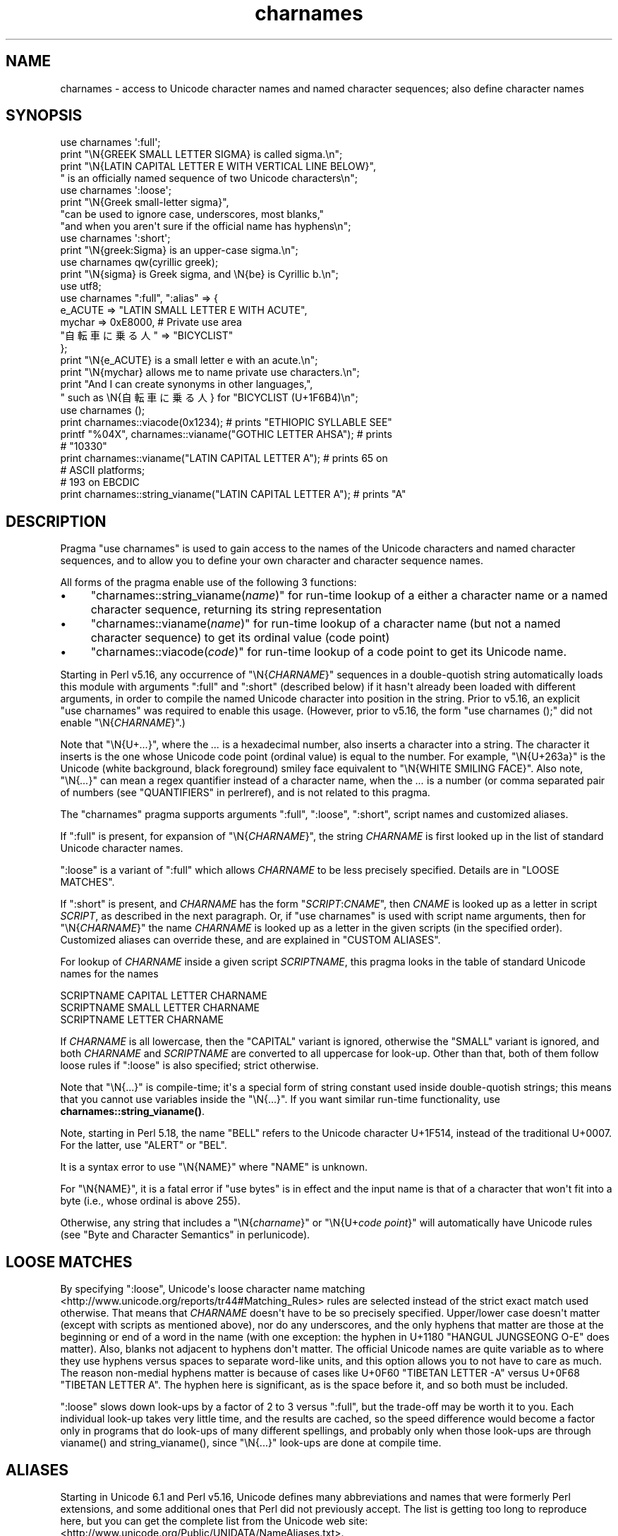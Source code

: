 .\" -*- mode: troff; coding: utf-8 -*-
.\" Automatically generated by Pod::Man v6.0.2 (Pod::Simple 3.45)
.\"
.\" Standard preamble:
.\" ========================================================================
.de Sp \" Vertical space (when we can't use .PP)
.if t .sp .5v
.if n .sp
..
.de Vb \" Begin verbatim text
.ft CW
.nf
.ne \\$1
..
.de Ve \" End verbatim text
.ft R
.fi
..
.\" \*(C` and \*(C' are quotes in nroff, nothing in troff, for use with C<>.
.ie n \{\
.    ds C` ""
.    ds C' ""
'br\}
.el\{\
.    ds C`
.    ds C'
'br\}
.\"
.\" Escape single quotes in literal strings from groff's Unicode transform.
.ie \n(.g .ds Aq \(aq
.el       .ds Aq '
.\"
.\" If the F register is >0, we'll generate index entries on stderr for
.\" titles (.TH), headers (.SH), subsections (.SS), items (.Ip), and index
.\" entries marked with X<> in POD.  Of course, you'll have to process the
.\" output yourself in some meaningful fashion.
.\"
.\" Avoid warning from groff about undefined register 'F'.
.de IX
..
.nr rF 0
.if \n(.g .if rF .nr rF 1
.if (\n(rF:(\n(.g==0)) \{\
.    if \nF \{\
.        de IX
.        tm Index:\\$1\t\\n%\t"\\$2"
..
.        if !\nF==2 \{\
.            nr % 0
.            nr F 2
.        \}
.    \}
.\}
.rr rF
.\"
.\" Required to disable full justification in groff 1.23.0.
.if n .ds AD l
.\" ========================================================================
.\"
.IX Title "charnames 3"
.TH charnames 3 2025-05-28 "perl v5.41.13" "Perl Programmers Reference Guide"
.\" For nroff, turn off justification.  Always turn off hyphenation; it makes
.\" way too many mistakes in technical documents.
.if n .ad l
.nh
.SH NAME
charnames \- access to Unicode character names and named character sequences; also define character names
.SH SYNOPSIS
.IX Header "SYNOPSIS"
.Vb 4
\& use charnames \*(Aq:full\*(Aq;
\& print "\eN{GREEK SMALL LETTER SIGMA} is called sigma.\en";
\& print "\eN{LATIN CAPITAL LETTER E WITH VERTICAL LINE BELOW}",
\&       " is an officially named sequence of two Unicode characters\en";
\&
\& use charnames \*(Aq:loose\*(Aq;
\& print "\eN{Greek small\-letter  sigma}",
\&        "can be used to ignore case, underscores, most blanks,"
\&        "and when you aren\*(Aqt sure if the official name has hyphens\en";
\&
\& use charnames \*(Aq:short\*(Aq;
\& print "\eN{greek:Sigma} is an upper\-case sigma.\en";
\&
\& use charnames qw(cyrillic greek);
\& print "\eN{sigma} is Greek sigma, and \eN{be} is Cyrillic b.\en";
\&
\& use utf8;
\& use charnames ":full", ":alias" => {
\&   e_ACUTE => "LATIN SMALL LETTER E WITH ACUTE",
\&   mychar => 0xE8000,  # Private use area
\&   "自転車に乗る人" => "BICYCLIST"
\& };
\& print "\eN{e_ACUTE} is a small letter e with an acute.\en";
\& print "\eN{mychar} allows me to name private use characters.\en";
\& print "And I can create synonyms in other languages,",
\&       " such as \eN{自転車に乗る人} for "BICYCLIST (U+1F6B4)\en";
\&
\& use charnames ();
\& print charnames::viacode(0x1234); # prints "ETHIOPIC SYLLABLE SEE"
\& printf "%04X", charnames::vianame("GOTHIC LETTER AHSA"); # prints
\&                                                          # "10330"
\& print charnames::vianame("LATIN CAPITAL LETTER A"); # prints 65 on
\&                                                     # ASCII platforms;
\&                                                     # 193 on EBCDIC
\& print charnames::string_vianame("LATIN CAPITAL LETTER A"); # prints "A"
.Ve
.SH DESCRIPTION
.IX Header "DESCRIPTION"
Pragma \f(CW\*(C`use charnames\*(C'\fR is used to gain access to the names of the
Unicode characters and named character sequences, and to allow you to define
your own character and character sequence names.
.PP
All forms of the pragma enable use of the following 3 functions:
.IP \(bu 4
"charnames::string_vianame(\fIname\fR)" for run\-time lookup of a
either a character name or a named character sequence, returning its string
representation
.IP \(bu 4
"charnames::vianame(\fIname\fR)" for run\-time lookup of a
character name (but not a named character sequence) to get its ordinal value
(code point)
.IP \(bu 4
"charnames::viacode(\fIcode\fR)" for run\-time lookup of a code point to get its
Unicode name.
.PP
Starting in Perl v5.16, any occurrence of \f(CW\*(C`\eN{\fR\f(CICHARNAME\fR\f(CW}\*(C'\fR sequences
in a double\-quotish string automatically loads this module with arguments
\&\f(CW\*(C`:full\*(C'\fR and \f(CW\*(C`:short\*(C'\fR (described below) if it hasn\*(Aqt already been loaded with
different arguments, in order to compile the named Unicode character into
position in the string.  Prior to v5.16, an explicit \f(CW\*(C`use\ charnames\*(C'\fR was
required to enable this usage.  (However, prior to v5.16, the form \f(CW"use\ charnames\ ();"\fR did not enable \f(CW\*(C`\eN{\fR\f(CICHARNAME\fR\f(CW}\*(C'\fR.)
.PP
Note that \f(CW\*(C`\eN{U+\fR\f(CI...\fR\f(CW}\*(C'\fR, where the \fI...\fR is a hexadecimal number,
also inserts a character into a string.
The character it inserts is the one whose Unicode code point
(ordinal value) is equal to the number.  For example, \f(CW"\eN{U+263a}"\fR is
the Unicode (white background, black foreground) smiley face
equivalent to \f(CW"\eN{WHITE SMILING FACE}"\fR.
Also note, \f(CW\*(C`\eN{\fR\f(CI...\fR\f(CW}\*(C'\fR can mean a regex quantifier instead of a character
name, when the \fI...\fR is a number (or comma separated pair of numbers
(see "QUANTIFIERS" in perlreref), and is not related to this pragma.
.PP
The \f(CW\*(C`charnames\*(C'\fR pragma supports arguments \f(CW\*(C`:full\*(C'\fR, \f(CW\*(C`:loose\*(C'\fR, \f(CW\*(C`:short\*(C'\fR,
script names and customized aliases.
.PP
If \f(CW\*(C`:full\*(C'\fR is present, for expansion of
\&\f(CW\*(C`\eN{\fR\f(CICHARNAME\fR\f(CW}\*(C'\fR, the string \fICHARNAME\fR is first looked up in the list of
standard Unicode character names.
.PP
\&\f(CW\*(C`:loose\*(C'\fR is a variant of \f(CW\*(C`:full\*(C'\fR which allows \fICHARNAME\fR to be less
precisely specified.  Details are in "LOOSE MATCHES".
.PP
If \f(CW\*(C`:short\*(C'\fR is present, and
\&\fICHARNAME\fR has the form \f(CW\*(C`\fR\f(CISCRIPT\fR\f(CW:\fR\f(CICNAME\fR\f(CW\*(C'\fR, then \fICNAME\fR is looked up
as a letter in script \fISCRIPT\fR, as described in the next paragraph.
Or, if \f(CW\*(C`use charnames\*(C'\fR is used
with script name arguments, then for \f(CW\*(C`\eN{\fR\f(CICHARNAME\fR\f(CW}\*(C'\fR the name
\&\fICHARNAME\fR is looked up as a letter in the given scripts (in the
specified order). Customized aliases can override these, and are explained in
"CUSTOM ALIASES".
.PP
For lookup of \fICHARNAME\fR inside a given script \fISCRIPTNAME\fR,
this pragma looks in the table of standard Unicode names for the names
.PP
.Vb 3
\&  SCRIPTNAME CAPITAL LETTER CHARNAME
\&  SCRIPTNAME SMALL LETTER CHARNAME
\&  SCRIPTNAME LETTER CHARNAME
.Ve
.PP
If \fICHARNAME\fR is all lowercase,
then the \f(CW\*(C`CAPITAL\*(C'\fR variant is ignored, otherwise the \f(CW\*(C`SMALL\*(C'\fR variant
is ignored, and both \fICHARNAME\fR and \fISCRIPTNAME\fR are converted to all
uppercase for look\-up.  Other than that, both of them follow loose rules if \f(CW\*(C`:loose\*(C'\fR is also specified; strict otherwise.
.PP
Note that \f(CW\*(C`\eN{...}\*(C'\fR is compile\-time; it\*(Aqs a special form of string
constant used inside double\-quotish strings; this means that you cannot
use variables inside the \f(CW\*(C`\eN{...}\*(C'\fR.  If you want similar run\-time
functionality, use
\&\fBcharnames::string_vianame()\fR.
.PP
Note, starting in Perl 5.18, the name \f(CW\*(C`BELL\*(C'\fR refers to the Unicode character
U+1F514, instead of the traditional U+0007.  For the latter, use \f(CW\*(C`ALERT\*(C'\fR
or \f(CW\*(C`BEL\*(C'\fR.
.PP
It is a syntax error to use \f(CW\*(C`\eN{NAME}\*(C'\fR where \f(CW\*(C`NAME\*(C'\fR is unknown.
.PP
For \f(CW\*(C`\eN{NAME}\*(C'\fR, it is a fatal error if \f(CW\*(C`use bytes\*(C'\fR is in effect and the
input name is that of a character that won\*(Aqt fit into a byte (i.e., whose
ordinal is above 255).
.PP
Otherwise, any string that includes a \f(CW\*(C`\eN{\fR\f(CIcharname\fR\f(CW}\*(C'\fR or
\&\f(CW\*(C`\eN{U+\fR\f(CIcode\ point\fR\f(CW}\*(C'\fR will automatically have Unicode rules (see
"Byte and Character Semantics" in perlunicode).
.SH "LOOSE MATCHES"
.IX Header "LOOSE MATCHES"
By specifying \f(CW\*(C`:loose\*(C'\fR, Unicode\*(Aqs loose character name
matching <http://www.unicode.org/reports/tr44#Matching_Rules> rules are
selected instead of the strict exact match used otherwise.
That means that \fICHARNAME\fR doesn\*(Aqt have to be so precisely specified.
Upper/lower case doesn\*(Aqt matter (except with scripts as mentioned above), nor
do any underscores, and the only hyphens that matter are those at the
beginning or end of a word in the name (with one exception:  the hyphen in
U+1180 \f(CW\*(C`HANGUL JUNGSEONG O\-E\*(C'\fR does matter).
Also, blanks not adjacent to hyphens don\*(Aqt matter.
The official Unicode names are quite variable as to where they use hyphens
versus spaces to separate word\-like units, and this option allows you to not
have to care as much.
The reason non\-medial hyphens matter is because of cases like
U+0F60 \f(CW\*(C`TIBETAN LETTER \-A\*(C'\fR versus U+0F68 \f(CW\*(C`TIBETAN LETTER A\*(C'\fR.
The hyphen here is significant, as is the space before it, and so both must be
included.
.PP
\&\f(CW\*(C`:loose\*(C'\fR slows down look\-ups by a factor of 2 to 3 versus
\&\f(CW\*(C`:full\*(C'\fR, but the trade\-off may be worth it to you.  Each individual look\-up
takes very little time, and the results are cached, so the speed difference
would become a factor only in programs that do look\-ups of many different
spellings, and probably only when those look\-ups are through \f(CWvianame()\fR and
\&\f(CWstring_vianame()\fR, since \f(CW\*(C`\eN{...}\*(C'\fR look\-ups are done at compile time.
.SH ALIASES
.IX Header "ALIASES"
Starting in Unicode 6.1 and Perl v5.16, Unicode defines many abbreviations and
names that were formerly Perl extensions, and some additional ones that Perl
did not previously accept.  The list is getting too long to reproduce here,
but you can get the complete list from the Unicode web site:
<http://www.unicode.org/Public/UNIDATA/NameAliases.txt>.
.PP
Earlier versions of Perl accepted almost all the 6.1 names.  These were most
extensively documented in the v5.14 version of this pod:
<http://perldoc.perl.org/5.14.0/charnames.html#ALIASES>.
.SH "CUSTOM ALIASES"
.IX Header "CUSTOM ALIASES"
You can add customized aliases to standard (\f(CW\*(C`:full\*(C'\fR) Unicode naming
conventions.  The aliases override any standard definitions, so, if
you\*(Aqre twisted enough, you can change \f(CW"\eN{LATIN CAPITAL LETTER A}"\fR to
mean \f(CW"B"\fR, etc.
.PP
Aliases must begin with a character that is alphabetic.  After that, each may
contain any combination of word (\f(CW\*(C`\ew\*(C'\fR) characters, SPACE (U+0020),
HYPHEN\-MINUS (U+002D), LEFT PARENTHESIS (U+0028), and RIGHT PARENTHESIS
(U+0029).  These last two should never have been allowed
in names, and are retained for backwards compatibility only, and may be
deprecated and removed in future releases of Perl, so don\*(Aqt use them for new
names.  (More precisely, the first character of a name you specify must be
something that matches all of \f(CW\*(C`\ep{ID_Start}\*(C'\fR, \f(CW\*(C`\ep{Alphabetic}\*(C'\fR, and
\&\f(CW\*(C`\ep{Gc=Letter}\*(C'\fR.  This makes sure it is what any reasonable person would view
as an alphabetic character.  And, the continuation characters that match \f(CW\*(C`\ew\*(C'\fR
must also match \f(CW\*(C`\ep{ID_Continue}\*(C'\fR.)  Starting with Perl v5.18, any Unicode
characters meeting the above criteria may be used; prior to that only
Latin1\-range characters were acceptable.
.PP
An alias can map to either an official Unicode character name (not a loose
matched name) or to a
numeric code point (ordinal).  The latter is useful for assigning names
to code points in Unicode private use areas such as U+E800 through
U+F8FF.
A numeric code point must be a non\-negative integer, or a string beginning
with \f(CW"U+"\fR or \f(CW"0x"\fR with the remainder considered to be a
hexadecimal integer.  A literal numeric constant must be unsigned; it
will be interpreted as hex if it has a leading zero or contains
non\-decimal hex digits; otherwise it will be interpreted as decimal.
If it begins with \f(CW"U+"\fR, it is interpreted as the Unicode code point;
otherwise it is interpreted as native.  (Only code points below 256 can
differ between Unicode and native.)  Thus \f(CW\*(C`U+41\*(C'\fR is always the Latin letter
"A"; but \f(CW0x41\fR can be "NO\-BREAK SPACE" on EBCDIC platforms.
.PP
Aliases are added either by the use of anonymous hashes:
.PP
.Vb 5
\&    use charnames ":alias" => {
\&        e_ACUTE => "LATIN SMALL LETTER E WITH ACUTE",
\&        mychar1 => 0xE8000,
\&        };
\&    my $str = "\eN{e_ACUTE}";
.Ve
.PP
or by using a file containing aliases:
.PP
.Vb 1
\&    use charnames ":alias" => "pro";
.Ve
.PP
This will try to read \f(CW"unicore/pro_alias.pl"\fR from the \f(CW@INC\fR path. This
file should return a list in plain perl:
.PP
.Vb 10
\&    (
\&    A_GRAVE         => "LATIN CAPITAL LETTER A WITH GRAVE",
\&    A_CIRCUM        => "LATIN CAPITAL LETTER A WITH CIRCUMFLEX",
\&    A_DIAERES       => "LATIN CAPITAL LETTER A WITH DIAERESIS",
\&    A_TILDE         => "LATIN CAPITAL LETTER A WITH TILDE",
\&    A_BREVE         => "LATIN CAPITAL LETTER A WITH BREVE",
\&    A_RING          => "LATIN CAPITAL LETTER A WITH RING ABOVE",
\&    A_MACRON        => "LATIN CAPITAL LETTER A WITH MACRON",
\&    mychar2         => "U+E8001",
\&    );
.Ve
.PP
Both these methods insert \f(CW":full"\fR automatically as the first argument (if no
other argument is given), and you can give the \f(CW":full"\fR explicitly as
well, like
.PP
.Vb 1
\&    use charnames ":full", ":alias" => "pro";
.Ve
.PP
\&\f(CW":loose"\fR has no effect with these.  Input names must match exactly, using
\&\f(CW":full"\fR rules.
.PP
Also, both these methods currently allow only single characters to be named.
To name a sequence of characters, use a
custom translator (described below).
.SH charnames::string_vianame(\fIname\fP)
.IX Header "charnames::string_vianame(name)"
This is a runtime equivalent to \f(CW\*(C`\eN{...}\*(C'\fR.  \fIname\fR can be any expression
that evaluates to a name accepted by \f(CW\*(C`\eN{...}\*(C'\fR under the \f(CW\*(C`:full\*(C'\fR
option to \f(CW\*(C`charnames\*(C'\fR.  In addition, any other options for the
controlling \f(CW"use charnames"\fR in the same scope apply, like \f(CW\*(C`:loose\*(C'\fR or any
script list, \f(CW\*(C`:short\*(C'\fR option, or custom aliases you may have defined.
.PP
The only differences are due to the fact that \f(CW\*(C`string_vianame\*(C'\fR is run\-time
and \f(CW\*(C`\eN{}\*(C'\fR is compile time.  You can\*(Aqt interpolate inside a \f(CW\*(C`\eN{}\*(C'\fR, (so
\&\f(CW\*(C`\eN{$variable}\*(C'\fR doesn\*(Aqt work); and if the input name is unknown,
\&\f(CW\*(C`string_vianame\*(C'\fR returns \f(CW\*(C`undef\*(C'\fR instead of it being a syntax error.
.SH charnames::vianame(\fIname\fP)
.IX Header "charnames::vianame(name)"
This is similar to \f(CW\*(C`string_vianame\*(C'\fR.  The main difference is that under most
circumstances, \f(CW\*(C`vianame\*(C'\fR returns an ordinal code
point, whereas \f(CW\*(C`string_vianame\*(C'\fR returns a string.  For example,
.PP
.Vb 1
\&   printf "U+%04X", charnames::vianame("FOUR TEARDROP\-SPOKED ASTERISK");
.Ve
.PP
prints "U+2722".
.PP
This leads to the other two differences.  Since a single code point is
returned, the function can\*(Aqt handle named character sequences, as these are
composed of multiple characters (it returns \f(CW\*(C`undef\*(C'\fR for these.  And, the code
point can be that of any
character, even ones that aren\*(Aqt legal under the \f(CW\*(C`use\ bytes\*(C'\fR pragma,
.PP
See "BUGS" for the circumstances in which the behavior differs
from  that described above.
.SH charnames::viacode(\fIcode\fP)
.IX Header "charnames::viacode(code)"
Returns the full name of the character indicated by the numeric code.
For example,
.PP
.Vb 1
\&    print charnames::viacode(0x2722);
.Ve
.PP
prints "FOUR TEARDROP\-SPOKED ASTERISK".
.PP
The name returned is the "best" (defined below) official name or alias
for the code point, if
available; otherwise your custom alias for it, if defined; otherwise \f(CW\*(C`undef\*(C'\fR.
This means that your alias will only be returned for code points that don\*(Aqt
have an official Unicode name (nor alias) such as private use code points.
.PP
If you define more than one name for the code point, it is indeterminate
which one will be returned.
.PP
As mentioned, the function returns \f(CW\*(C`undef\*(C'\fR if no name is known for the code
point.  In Unicode the proper name for these is the empty string, which
\&\f(CW\*(C`undef\*(C'\fR stringifies to.  (If you ask for a code point past the legal
Unicode maximum of U+10FFFF that you haven\*(Aqt assigned an alias to, you
get \f(CW\*(C`undef\*(C'\fR plus a warning.)
.PP
The input number must be a non\-negative integer, or a string beginning
with \f(CW"U+"\fR or \f(CW"0x"\fR with the remainder considered to be a
hexadecimal integer.  A literal numeric constant must be unsigned; it
will be interpreted as hex if it has a leading zero or contains
non\-decimal hex digits; otherwise it will be interpreted as decimal.
If it begins with \f(CW"U+"\fR, it is interpreted as the Unicode code point;
otherwise it is interpreted as native.  (Only code points below 256 can
differ between Unicode and native.)  Thus \f(CW\*(C`U+41\*(C'\fR is always the Latin letter
"A"; but \f(CW0x41\fR can be "NO\-BREAK SPACE" on EBCDIC platforms.
.PP
As mentioned above under "ALIASES", Unicode 6.1 defines extra names
(synonyms or aliases) for some code points, most of which were already
available as Perl extensions.  All these are accepted by \f(CW\*(C`\eN{...}\*(C'\fR and the
other functions in this module, but \f(CW\*(C`viacode\*(C'\fR has to choose which one
name to return for a given input code point, so it returns the "best" name.
To understand how this works, it is helpful to know more about the Unicode
name properties.  All code points actually have only a single name, which
(starting in Unicode 2.0) can never change once a character has been assigned
to the code point.  But mistakes have been made in assigning names, for
example sometimes a clerical error was made during the publishing of the
Standard which caused words to be misspelled, and there was no way to correct
those.  The Name_Alias property was eventually created to handle these
situations.  If a name was wrong, a corrected synonym would be published for
it, using Name_Alias.  \f(CW\*(C`viacode\*(C'\fR will return that corrected synonym as the
"best" name for a code point.  (It is even possible, though it hasn\*(Aqt happened
yet, that the correction itself will need to be corrected, and so another
Name_Alias can be created for that code point; \f(CW\*(C`viacode\*(C'\fR will return the
most recent correction.)
.PP
The Unicode name for each of the control characters (such as LINE FEED) is the
empty string.  However almost all had names assigned by other standards, such
as the ASCII Standard, or were in common use.  \f(CW\*(C`viacode\*(C'\fR returns these names
as the "best" ones available.  Unicode 6.1 has created Name_Aliases for each
of them, including alternate names, like NEW LINE.  \f(CW\*(C`viacode\*(C'\fR uses the
original name, "LINE FEED" in preference to the alternate.  Similarly the
name returned for U+FEFF is "ZERO WIDTH NO\-BREAK SPACE", not "BYTE ORDER
MARK".
.PP
Until Unicode 6.1, the 4 control characters U+0080, U+0081, U+0084, and U+0099
did not have names nor aliases.
To preserve backwards compatibility, any alias you define for these code
points will be returned by this function, in preference to the official name.
.PP
Some code points also have abbreviated names, such as "LF" or "NL".
\&\f(CW\*(C`viacode\*(C'\fR never returns these.
.PP
Because a name correction may be added in future Unicode releases, the name
that \f(CW\*(C`viacode\*(C'\fR returns may change as a result.  This is a rare event, but it
does happen.
.SH "CUSTOM TRANSLATORS"
.IX Header "CUSTOM TRANSLATORS"
The mechanism of translation of \f(CW\*(C`\eN{...}\*(C'\fR escapes is general and not
hardwired into \fIcharnames.pm\fR.  A module can install custom
translations (inside the scope which \f(CW\*(C`use\*(C'\fRs the module) with the
following magic incantation:
.PP
.Vb 4
\&    sub import {
\&        shift;
\&        $^H{charnames} = \e&translator;
\&    }
.Ve
.PP
Here \fBtranslator()\fR is a subroutine which takes \fICHARNAME\fR as an
argument, and returns text to insert into the string instead of the
\&\f(CW\*(C`\eN{\fR\f(CICHARNAME\fR\f(CW}\*(C'\fR escape.
.PP
This is the only way you can create a custom named sequence of code points.
.PP
Since the text to insert should be different
in \f(CW\*(C`bytes\*(C'\fR mode and out of it, the function should check the current
state of \f(CW\*(C`bytes\*(C'\fR\-flag as in:
.PP
.Vb 9
\&    use bytes ();                      # for $bytes::hint_bits
\&    sub translator {
\&        if ($^H & $bytes::hint_bits) {
\&            return bytes_translator(@_);
\&        }
\&        else {
\&            return utf8_translator(@_);
\&        }
\&    }
.Ve
.PP
See "CUSTOM ALIASES" above for restrictions on \fICHARNAME\fR.
.PP
Of course, \f(CW\*(C`vianame\*(C'\fR, \f(CW\*(C`viacode\*(C'\fR, and \f(CW\*(C`string_vianame\*(C'\fR would need to be
overridden as well.
.SH BUGS
.IX Header "BUGS"
\&\fBvianame()\fR normally returns an ordinal code point, but when the input name is of
the form \f(CW\*(C`U+...\*(C'\fR, it returns a chr instead.  In this case, if \f(CW\*(C`use bytes\*(C'\fR is
in effect and the character won\*(Aqt fit into a byte, it returns \f(CW\*(C`undef\*(C'\fR and
raises a warning.
.PP
Since evaluation of the translation function (see "CUSTOM
TRANSLATORS") happens in the middle of compilation (of a string
literal), the translation function should not do any \f(CW\*(C`eval\*(C'\fRs or
\&\f(CW\*(C`require\*(C'\fRs.  This restriction should be lifted (but is low priority) in
a future version of Perl.
